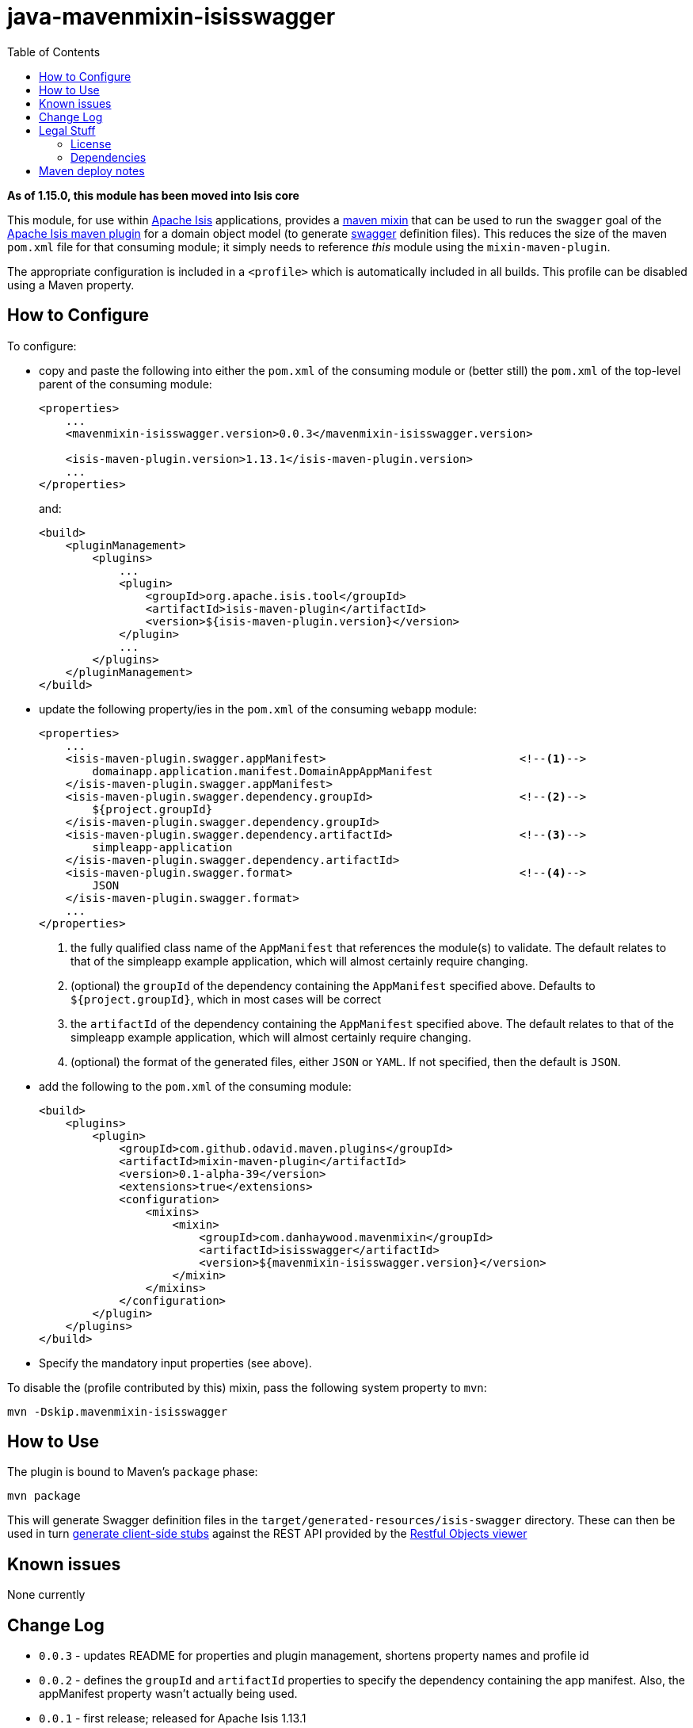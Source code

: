 = java-mavenmixin-isisswagger
:_imagesdir: ./
:toc:

*As of 1.15.0, this module has been moved into Isis core*

This module, for use within link:http://isis.apache.org[Apache Isis] applications, provides a link:https://github.com/odavid/maven-plugins[maven mixin] that can be used to run the `swagger` goal of the link:http://isis.apache.org/guides/rgmvn.html[Apache Isis maven plugin] for a domain object model (to generate link:http://swagger.io/[swagger] definition files).
This reduces the size of the maven `pom.xml` file for that consuming module; it simply needs to reference _this_ module using the `mixin-maven-plugin`.

The appropriate configuration is included in a `<profile>` which is automatically included in all builds.
This profile can be disabled using a Maven property.




== How to Configure

To configure:

* copy and paste the following into either the `pom.xml` of the consuming module or (better still) the `pom.xml` of the top-level parent of the consuming module: +
+
[source,xml]
----
<properties>
    ...
    <mavenmixin-isisswagger.version>0.0.3</mavenmixin-isisswagger.version>

    <isis-maven-plugin.version>1.13.1</isis-maven-plugin.version>
    ...
</properties>
----
+
and: +
+
[source,xml]
----
<build>
    <pluginManagement>
        <plugins>
            ...
            <plugin>
                <groupId>org.apache.isis.tool</groupId>
                <artifactId>isis-maven-plugin</artifactId>
                <version>${isis-maven-plugin.version}</version>
            </plugin>
            ...
        </plugins>
    </pluginManagement>
</build>
----

* update the following property/ies in the `pom.xml` of the consuming `webapp` module: +
+
[source,xml]
----
<properties>
    ...
    <isis-maven-plugin.swagger.appManifest>                             <!--1-->
        domainapp.application.manifest.DomainAppAppManifest
    </isis-maven-plugin.swagger.appManifest>
    <isis-maven-plugin.swagger.dependency.groupId>                      <!--2-->
        ${project.groupId}
    </isis-maven-plugin.swagger.dependency.groupId>
    <isis-maven-plugin.swagger.dependency.artifactId>                   <!--3-->
        simpleapp-application
    </isis-maven-plugin.swagger.dependency.artifactId>                 
    <isis-maven-plugin.swagger.format>                                  <!--4-->
        JSON
    </isis-maven-plugin.swagger.format>
    ...
</properties>
----
<1> the fully qualified class name of the `AppManifest` that references the module(s) to validate.
    The default relates to that of the simpleapp example application, which will almost certainly require changing.
<2> (optional) the `groupId` of the dependency containing the `AppManifest` specified above.
    Defaults to `${project.groupId}`, which in most cases will be correct
<3> the `artifactId` of the dependency containing the `AppManifest` specified above.
    The default relates to that of the simpleapp example application, which will almost certainly require changing.
<4> (optional) the format of the generated files, either `JSON` or `YAML`.
    If not specified, then the default is `JSON`.

* add the following to the `pom.xml` of the consuming module: +
+
[source,xml]
----
<build>
    <plugins>
        <plugin>
            <groupId>com.github.odavid.maven.plugins</groupId>
            <artifactId>mixin-maven-plugin</artifactId>
            <version>0.1-alpha-39</version>
            <extensions>true</extensions>
            <configuration>
                <mixins>
                    <mixin>
                        <groupId>com.danhaywood.mavenmixin</groupId>
                        <artifactId>isisswagger</artifactId>
                        <version>${mavenmixin-isisswagger.version}</version>
                    </mixin>
                </mixins>
            </configuration>
        </plugin>
    </plugins>
</build>
----

* Specify the mandatory input properties (see above).


To disable the (profile contributed by this) mixin, pass the following system property to `mvn`:

[source,bash]
----
mvn -Dskip.mavenmixin-isisswagger
----


== How to Use


The plugin is bound to Maven's `package` phase:

[source,bash]
----
mvn package
----

This will generate Swagger definition files in the `target/generated-resources/isis-swagger` directory.
These can then be used in turn link:http://swagger.io/swagger-codegen/[generate client-side stubs] against the REST API provided by the link:http://isis.apache.org/guides/ugvro.html[Restful Objects viewer]



== Known issues

None currently



== Change Log

* `0.0.3` - updates README for properties and plugin management, shortens property names and profile id
* `0.0.2` - defines the `groupId` and `artifactId` properties to specify the dependency containing the app manifest.
   Also, the appManifest property wasn't actually being used.
* `0.0.1` - first release; released for Apache Isis 1.13.1




== Legal Stuff

=== License

[source]
----
Copyright 2016~date Dan Haywood

Licensed under the Apache License, Version 2.0 (the
"License"); you may not use this file except in compliance
with the License.  You may obtain a copy of the License at

    http://www.apache.org/licenses/LICENSE-2.0

Unless required by applicable law or agreed to in writing,
software distributed under the License is distributed on an
"AS IS" BASIS, WITHOUT WARRANTIES OR CONDITIONS OF ANY
KIND, either express or implied.  See the License for the
specific language governing permissions and limitations
under the License.
----



=== Dependencies

This mixin module relies on the link:https://github.com/odavid/maven-plugins[com.github.odavid.maven.plugins:mixin-maven-plugin], released under Apache License v2.0.



== Maven deploy notes

The module is deployed using Sonatype's OSS support (see
http://central.sonatype.org/pages/apache-maven.html[user guide] and http://www.danhaywood.com/2013/07/11/deploying-artifacts-to-maven-central-repo/[this blog post]).

The `release.sh` script automates the release process.
It performs the following:

* performs a sanity check (`mvn clean install -o`) that everything builds ok
* bumps the `pom.xml` to a specified release version, and tag
* performs a double check (`mvn clean install -o`) that everything still builds ok
* releases the code using `mvn clean deploy`
* bumps the `pom.xml` to a specified release version

For example:

[source]
----
sh release.sh 0.0.3 \
              0.0.4-SNAPSHOT \
              dan@haywood-associates.co.uk \
              "this is not really my passphrase"
----

where

* `$1` is the release version
* `$2` is the snapshot version
* `$3` is the email of the secret key (`~/.gnupg/secring.gpg`) to use for signing
* `$4` is the corresponding passphrase for that secret key.

Other ways of specifying the key and passphrase are available, see the ``pgp-maven-plugin``'s
http://kohsuke.org/pgp-maven-plugin/secretkey.html[documentation]).

If the script completes successfully, then push changes:

[source]
----
git push origin master
git push origin 0.0.3
----

If the script fails to complete, then identify the cause, perform a `git reset --hard` to start over and fix the issue before trying again.
Note that in the `dom`'s `pom.xml` the `nexus-staging-maven-plugin` has the `autoReleaseAfterClose` setting set to `true` (to automatically stage, close and the release the repo).
You may want to set this to `false` if debugging an issue.

According to Sonatype's guide, it takes about 10 minutes to sync, but up to 2 hours to update http://search.maven.org[search].
